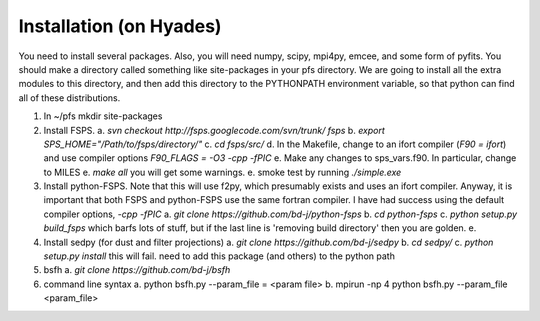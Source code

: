 Installation (on Hyades)
=====

You need to install several packages.  Also, you will need numpy,
scipy, mpi4py, emcee, and some form of pyfits.  You should make a
directory called something like site-packages in your pfs directory.  We
are going to install all the extra modules to this directory, and then add this
directory to the PYTHONPATH environment variable, so that python can
find all of these distributions.


1. In ~/pfs mkdir site-packages
2. Install FSPS.
   a. `svn checkout http://fsps.googlecode.com/svn/trunk/ fsps`
   b. `export SPS_HOME="/Path/to/fsps/directory/"`
   c. `cd fsps/src/`
   d. In the Makefile, change to an ifort compiler (`F90 = ifort`) and use compiler options `F90_FLAGS = -O3 -cpp -fPIC`
   e. Make any changes to sps_vars.f90.  In particular, change to MILES
   e. `make all`  you will get some warnings.
   e. smoke test by running `./simple.exe`

3. Install python-FSPS.  Note that this will use f2py, which
   presumably exists and uses an ifort compiler.  Anyway, it is
   important that both FSPS and python-FSPS use the same fortran
   compiler.  I have had success using the default compiler options,
   `-cpp -fPIC`
   a. `git clone https://github.com/bd-j/python-fsps`
   b. `cd python-fsps`
   c. `python setup.py build_fsps` which barfs lots of stuff, but if the last line is 'removing build directory' then you are golden.
   e. 

4. Install sedpy (for dust and filter projections)
   a. `git clone https://github.com/bd-j/sedpy`
   b. `cd sedpy/`
   c. `python setup.py install` this will fail.  need to add this package (and others) to the python path

5. bsfh
   a. `git clone https://github.com/bd-j/bsfh`

6. command line syntax
   a. python bsfh.py --param_file = <param file>
   b. mpirun -np 4 python bsfh.py --param_file <param_file>
